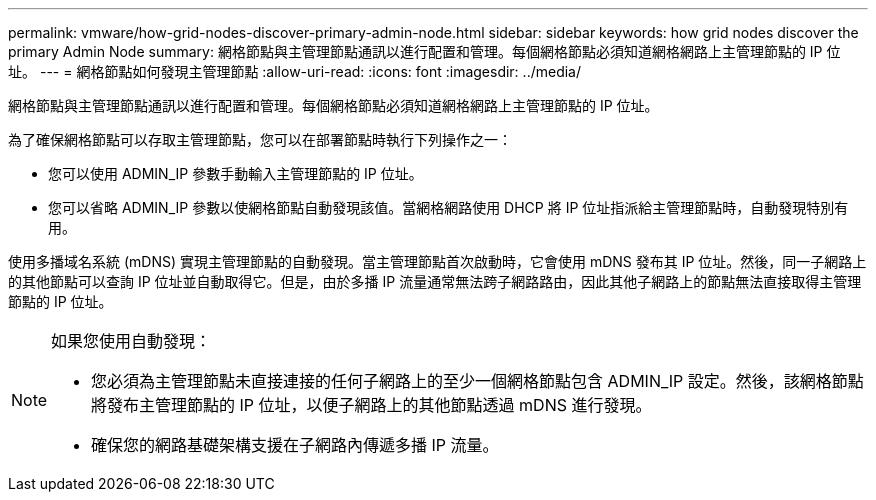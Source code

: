 ---
permalink: vmware/how-grid-nodes-discover-primary-admin-node.html 
sidebar: sidebar 
keywords: how grid nodes discover the primary Admin Node 
summary: 網格節點與主管理節點通訊以進行配置和管理。每個網格節點必須知道網格網路上主管理節點的 IP 位址。 
---
= 網格節點如何發現主管理節點
:allow-uri-read: 
:icons: font
:imagesdir: ../media/


[role="lead"]
網格節點與主管理節點通訊以進行配置和管理。每個網格節點必須知道網格網路上主管理節點的 IP 位址。

為了確保網格節點可以存取主管理節點，您可以在部署節點時執行下列操作之一：

* 您可以使用 ADMIN_IP 參數手動輸入主管理節點的 IP 位址。
* 您可以省略 ADMIN_IP 參數以使網格節點自動發現該值。當網格網路使用 DHCP 將 IP 位址指派給主管理節點時，自動發現特別有用。


使用多播域名系統 (mDNS) 實現主管理節點的自動發現。當主管理節點首次啟動時，它會使用 mDNS 發布其 IP 位址。然後，同一子網路上的其他節點可以查詢 IP 位址並自動取得它。但是，由於多播 IP 流量通常無法跨子網路路由，因此其他子網路上的節點無法直接取得主管理節點的 IP 位址。

[NOTE]
====
如果您使用自動發現：

* 您必須為主管理節點未直接連接的任何子網路上的至少一個網格節點包含 ADMIN_IP 設定。然後，該網格節點將發布主管理節點的 IP 位址，以便子網路上的其他節點透過 mDNS 進行發現。
* 確保您的網路基礎架構支援在子網路內傳遞多播 IP 流量。


====